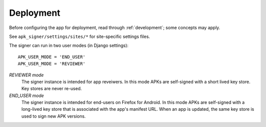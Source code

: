 ==========
Deployment
==========

Before configuring the app for deployment, read through
:ref:`development`; some concepts may apply.

See ``apk_signer/settings/sites/*`` for site-specific settings files.

The signer can run in two user modes (in Django settings)::

    APK_USER_MODE = 'END_USER'
    APK_USER_MODE = 'REVIEWER'

*REVIEWER mode*
    The signer instance is intended for app reveiwers.
    In this mode APKs are self-signed with a short lived key store.
    Key stores are never re-used.

*END_USER mode*
    The signer instance is intended for end-users on Firefox for Android.
    In this mode APKs are self-signed with a long-lived key store
    that is associated with the app's manifest URL. When an app is
    updated, the same key store is used to sign new APK versions.
